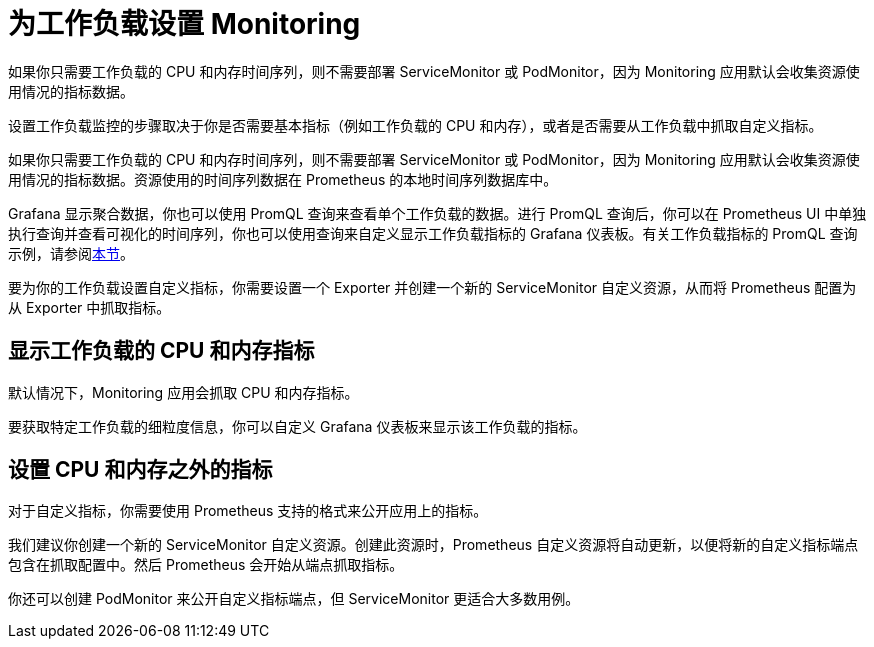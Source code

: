 = 为工作负载设置 Monitoring

如果你只需要工作负载的 CPU 和内存时间序列，则不需要部署 ServiceMonitor 或 PodMonitor，因为 Monitoring 应用默认会收集资源使用情况的指标数据。

设置工作负载监控的步骤取决于你是否需要基本指标（例如工作负载的 CPU 和内存），或者是否需要从工作负载中抓取自定义指标。

如果你只需要工作负载的 CPU 和内存时间序列，则不需要部署 ServiceMonitor 或 PodMonitor，因为 Monitoring 应用默认会收集资源使用情况的指标数据。资源使用的时间序列数据在 Prometheus 的本地时间序列数据库中。

Grafana 显示聚合数据，你也可以使用 PromQL 查询来查看单个工作负载的数据。进行 PromQL 查询后，你可以在 Prometheus UI 中单独执行查询并查看可视化的时间序列，你也可以使用查询来自定义显示工作负载指标的 Grafana 仪表板。有关工作负载指标的 PromQL 查询示例，请参阅link:promql-expressions.adoc#工作负载指标[本节]。

要为你的工作负载设置自定义指标，你需要设置一个 Exporter 并创建一个新的 ServiceMonitor 自定义资源，从而将 Prometheus 配置为从 Exporter 中抓取指标。

== 显示工作负载的 CPU 和内存指标

默认情况下，Monitoring 应用会抓取 CPU 和内存指标。

要获取特定工作负载的细粒度信息，你可以自定义 Grafana 仪表板来显示该工作负载的指标。

== 设置 CPU 和内存之外的指标

对于自定义指标，你需要使用 Prometheus 支持的格式来公开应用上的指标。

我们建议你创建一个新的 ServiceMonitor 自定义资源。创建此资源时，Prometheus 自定义资源将自动更新，以便将新的自定义指标端点包含在抓取配置中。然后 Prometheus 会开始从端点抓取指标。

你还可以创建 PodMonitor 来公开自定义指标端点，但 ServiceMonitor 更适合大多数用例。
